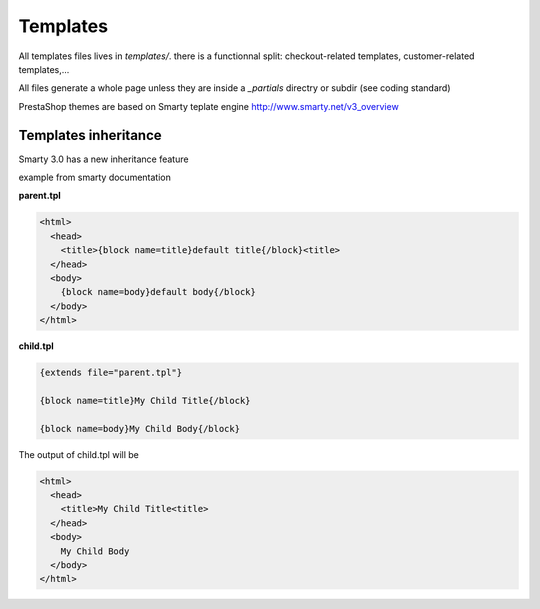 ***************
Templates
***************

All templates files lives in `templates/`.
there is a functionnal split: checkout-related templates, customer-related templates,...

All files generate a whole page unless they are inside a `_partials` directry or subdir (see coding standard)

PrestaShop themes are based on Smarty teplate engine http://www.smarty.net/v3_overview


Templates inheritance
===========================

Smarty 3.0 has a new inheritance feature

example from smarty documentation

**parent.tpl**

.. code-block:: smarty

  <html>
    <head>
      <title>{block name=title}default title{/block}<title>
    </head>
    <body>
      {block name=body}default body{/block}
    </body>
  </html>

**child.tpl**

.. code-block:: smarty

  {extends file="parent.tpl"}

  {block name=title}My Child Title{/block}

  {block name=body}My Child Body{/block}

The output of child.tpl will be

.. code-block:: html

  <html>
    <head>
      <title>My Child Title<title>
    </head>
    <body>
      My Child Body
    </body>
  </html>
